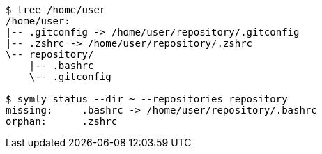 ----
$ tree /home/user
/home/user:
|-- .gitconfig -> /home/user/repository/.gitconfig
|-- .zshrc -> /home/user/repository/.zshrc
\-- repository/
    |-- .bashrc
    \-- .gitconfig

$ symly status --dir ~ --repositories repository
missing:     .bashrc -> /home/user/repository/.bashrc
orphan:      .zshrc
----